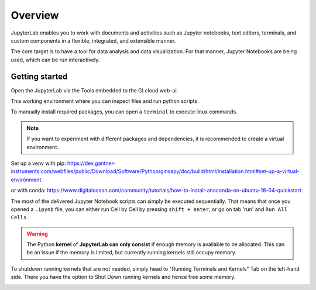 ========
Overview
========

JupyterLab enables you to work with documents and activities such as Jupyter notebooks, 
text editors, terminals, and custom components in a flexible, integrated, and extensible manner.

The core target is to have a tool for data analysis and data visualization.
For that manner, Jupyter Notebooks are being used, which can be run interactively.


Getting started
---------------

Open the JupyterLab via the Tools embedded to the GI.cloud web-ui.

This working environment where you can inspect files and run python scripts.

.. image:: ./_images/j-lab.png
    :width: 600
    :alt: Gantner J-lab



To manually install required packages, you can open a ``terminal`` to execute linux commands.

.. note::

    If you want to experiment with different packages and dependencies, it is recommended to create a virtual environment.

Set up a venv with pip:  
https://dev.gantner-instruments.com/webfiles/public/Download/Software/Python/ginsapy/doc/build/html/installation.html#set-up-a-virtual-environment

or with conda:  
https://www.digitalocean.com/community/tutorials/how-to-install-anaconda-on-ubuntu-18-04-quickstart



The most of the delivered Jupyter Notebook scripts can simply be executed sequentially.
That means that once you opened a ``.ipynb`` file, you can either run Cell by Cell by pressing ``shift + enter``, or go on tab 'run' and ``Run All Cells``.

.. image:: ./_images/run_all.png
    :width: 350
    :alt: Run all cells

.. warning:: 

    The Python **kernel** of **JupyterLab can only consist** if enough memory is available to be allocated.
    This can be an issue if the memory is limited, but currently running kernels still occupy memory.

To shutdown running kernels that are not needed, simply head to "Running Terminals and Kernels" Tab on the left-hand side.
There you have the option to Shut Down running kernels and hence free some memory.

.. image:: ./_images/view_kernels.png
    :width: 350
    :alt: View terminals and kernels
